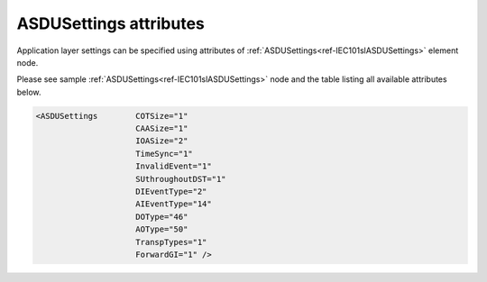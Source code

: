 .. _docref-IEC101slASDUSettingsAttr:

ASDUSettings attributes
^^^^^^^^^^^^^^^^^^^^^^^

Application layer settings can be specified using attributes of :ref:`ASDUSettings<ref-IEC101slASDUSettings>` element node.

Please see sample :ref:`ASDUSettings<ref-IEC101slASDUSettings>` node and the table listing all available attributes below.

.. code-block:: none

   <ASDUSettings	COTSize="1"
                        CAASize="1"
                        IOASize="2"
                        TimeSync="1"
                        InvalidEvent="1"
                        SUthroughoutDST="1"
                        DIEventType="2"
                        AIEventType="14"
                        DOType="46"
                        AOType="50"
                        TranspTypes="1" 
                        ForwardGI="1" />

.. _docref-IEC101slASDUSettingsAttab:

.. field-list-table:: IEC 60870-5-101 Slave ASDUSettings attributes
   :class: table table-condensed table-bordered longtable
   :spec: |C{0.20}|C{0.25}|S{0.55}|
   :header-rows: 1

   * :attr,10:  Attribute
     :val,15:   Values or range
     :desc,75:  Description
     
   * :attr:     :xmlref:`COTSize`
     :val:      1 or 2
     :desc:     Cause Of Transmission size in bytes including Originator address (default 1 byte, if originator address is not used)

   * :attr:     .. _ref-IEC101slASDUSettingsCAASize:
   
                :xmlref:`CAASize`
     :val:      1 or 2
     :desc:     Common address of ASDU size in bytes (default 1 byte)

   * :attr:     :xmlref:`IOASize`
     :val:      1; 2 or 3
     :desc:     Information Object Address size in bytes (default 2 bytes)

   * :attr:     :xmlref:`TimeSync`
     :val:      0
     :desc:     **Reject** incoming clock synchronization messages (default value)

   * :(attr):
     :val:      1
     :desc:     **Accept** incoming clock synchronization messages and synchronize internal real time clock

.. include-file:: sections/Include/IEC60870_InvalidEvent.rstinc

.. include-file:: sections/Include/IEC60870_SUthroughoutDST.rstinc
  
   * :attr:     :xmlref:`DIEventType`
     :val:      See table :numref:`ref-IEC10xslDITypeIDValues`
     :desc:     Use this ASDU type to send DI events which don't have :ref:`DI<ref-IEC10xslDI>`.\ :ref:`TypeID<ref-IEC10xslDITypeID>` \ attribute specified in their element node. This setting also affects ASDU type of the static data (e.g. Single or Double status information) reported to a General Interrogation request. (default value 2 – 'Single-point Information', DI event will be sent using ASDU type 2 [M_SP_TA_1], **CP24time2A**, msec and min)

   * :attr:     :xmlref:`AIEventType`
     :val:      See table :numref:`ref-IEC10xslAITypeIDValues`
     :desc:     Use this ASDU type to send AI events which don't have :ref:`AI<ref-IEC10xslAI>`.\ :ref:`TypeID<ref-IEC10xslAITypeID>` \ attribute specified in their element node. This setting also affects ASDU type of the static data (e.g. Normalized, Scaled, Short floating point) reported to a General Interrogation request. (default value 14 – 'Short floating point', AI event will be sent using ASDU type 14 [M_ME_TC_1], **CP24time2A**, msec and min)

.. include-file:: sections/Include/IEC10xsl_ASDU.rstinc "" ".. _ref-IEC101slASDUSettingsTranspTypes:"

.. include-file:: sections/Include/IEC60870_ForwardGI.rstinc

